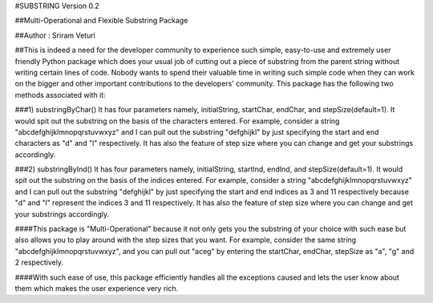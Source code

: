 #SUBSTRING Version 0.2

##Multi-Operational and Flexible Substring Package

##Author : Sriram Veturi

##This is indeed a need for the developer community to experience such simple, easy-to-use and extremely user friendly Python package which does your usual job of cutting out a piece of substring from the parent string without writing certain lines of code. Nobody wants to spend their valuable time in writing such simple code when they can work on the bigger and other important contributions to the developers' community. This package has the following two methods associated with it:

###1) substringByChar()
It has four parameters namely, initialString, startChar, endChar, and stepSize(default=1). It would spit out the substring on the basis of the characters entered. For example, consider a string "abcdefghijklmnopqrstuvwxyz" and I can pull out the substring "defghijkl" by just specifying the start and end characters as "d" and "l" respectively. It has also the feature of step size where you can change and get your substrings accordingly.

###2) substringByInd()
It has four parameters namely, initialString, startInd, endInd, and stepSize(default=1). It would spit out the substring on the basis of the indices entered. For example, consider a string "abcdefghijklmnopqrstuvwxyz" and I can pull out the substring "defghijkl" by just specifying the start and end indices as 3 and 11 respectively because "d" and "l" represent the indices 3 and 11 respectively. It has also the feature of step size where you can change and get your substrings accordingly.

####This package is "Multi-Operational" because it not only gets you the substring of your choice with such ease but also allows you to play around with the step sizes that you want. For example, consider the same string "abcdefghijklmnopqrstuvwxyz", and you can pull out "aceg" by entering the startChar, endChar, stepSize as "a", "g" and 2 respectively.

####With such ease of use, this package efficiently handles all the exceptions caused and lets the user know about them which makes the user experience very rich.
